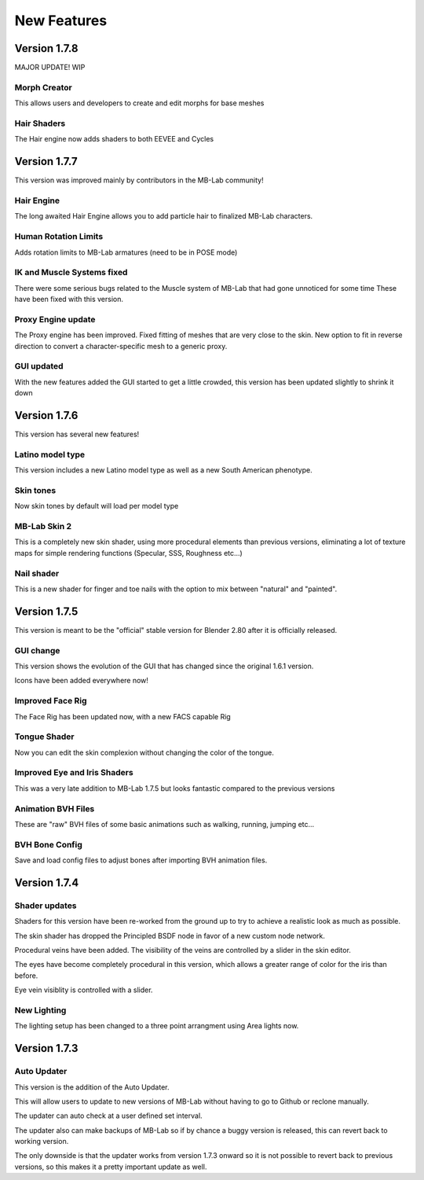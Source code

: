 New Features
============

=============
Version 1.7.8
=============

MAJOR UPDATE! WIP

-------------
Morph Creator
-------------

This allows users and developers to create and edit morphs for base meshes

------------
Hair Shaders
------------

The Hair engine now adds shaders to both EEVEE and Cycles

=============
Version 1.7.7
=============

This version was improved mainly by contributors in the MB-Lab community!

-----------
Hair Engine
-----------

.. image:: images/hair_render_002.png

The long awaited Hair Engine allows you to add particle hair to finalized MB-Lab characters.

---------------------
Human Rotation Limits
---------------------

Adds rotation limits to MB-Lab armatures (need to be in POSE mode)

.. image:: images/GUI_hum_rotate_01.png

---------------------------
IK and Muscle Systems fixed
---------------------------

.. image:: images/muscle_code_01.png

There were some serious bugs related to the Muscle system of MB-Lab that had gone unnoticed for some time
These have been fixed with this version.

-------------------
Proxy Engine update
-------------------

The Proxy engine has been improved. Fixed fitting of meshes that are very close to the skin. New option to fit in reverse direction to convert a character-specific mesh to a generic proxy.

-------------
GUI updated
-------------

With the new features added the GUI started to get a little crowded, this version has been updated slightly to shrink it down

.. image:: images/GUI_MBLAB177_01.png


=============
Version 1.7.6
=============

This version has several new features!

-----------------
Latino model type
-----------------

This version includes a new Latino model type as well as a new South American phenotype.

.. image:: images/latino_render_01.png

----------
Skin tones
----------

Now skin tones by default will load per model type

.. image:: images/skin_tone_002.png

-------------
MB-Lab Skin 2
-------------

This is a completely new skin shader, using more procedural elements than previous versions, eliminating a lot of texture maps for simple rendering functions (Specular, SSS, Roughness etc...)

.. image:: images/new_skin_shader.png

-----------
Nail shader
-----------

This is a new shader for finger and toe nails with the option to mix between "natural" and "painted".


=============
Version 1.7.5
=============

This version is meant to be the "official" stable version for Blender 2.80 after it is officially released.

----------
GUI change
----------

This version shows the evolution of the GUI that has changed since the original 1.6.1 version.

Icons have been added everywhere now!

.. image:: images/GUI_175.png

-----------------
Improved Face Rig
-----------------

The Face Rig has been updated now, with a new FACS capable Rig

-------------
Tongue Shader
-------------

Now you can edit the skin complexion without changing the color of the tongue.

.. image:: images/tongue_001.png

-----------------------------
Improved Eye and Iris Shaders
-----------------------------

This was a very late addition to MB-Lab 1.7.5 but looks fantastic compared to the previous versions

.. image:: images/new_eyes_04.png

-------------------
Animation BVH Files
-------------------

These are "raw" BVH files of some basic animations such as walking, running, jumping etc...

---------------
BVH Bone Config
---------------

Save and load config files to adjust bones after importing BVH animation files.

.. image:: images/bone_offset_01.png


=============
Version 1.7.4
=============

--------------
Shader updates
--------------

Shaders for this version have been re-worked from the ground up to try to achieve a realistic look as much as possible.

The skin shader has dropped the Principled BSDF node in favor of a new custom node network.

Procedural veins have been added. The visibility of the veins are controlled by a slider in the skin editor.

The eyes have become completely procedural in this version, which allows a greater range of color for the iris than before.

Eye vein visiblity is controlled with a slider.

------------
New Lighting
------------

The lighting setup has been changed to a three point arrangment using Area lights now.


=============
Version 1.7.3
=============

------------
Auto Updater
------------

This version is the addition of the Auto Updater.

.. image:: images/auto_updater_173.png

This will allow users to update to new versions of MB-Lab without having to go to Github or reclone manually.

The updater can auto check at a user defined set interval.

The updater also can make backups of MB-Lab so if by chance a buggy version is released, this can revert back to working version.

The only downside is that the updater works from version 1.7.3 onward so it is not possible to revert back to previous versions, so this makes it a pretty important update as well.

